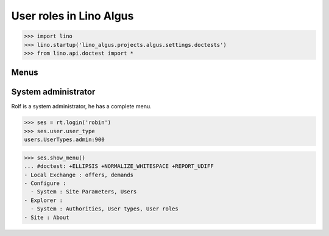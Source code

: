 .. doctest docs/specs/roles.rst 
.. _algus.specs.roles:

========================
User roles in Lino Algus
========================

>>> import lino
>>> lino.startup('lino_algus.projects.algus.settings.doctests')
>>> from lino.api.doctest import *

Menus
-----

System administrator
--------------------

Rolf is a system administrator, he has a complete menu.

>>> ses = rt.login('robin') 
>>> ses.user.user_type
users.UserTypes.admin:900

>>> ses.show_menu()
... #doctest: +ELLIPSIS +NORMALIZE_WHITESPACE +REPORT_UDIFF
- Local Exchange : offers, demands
- Configure :
  - System : Site Parameters, Users
- Explorer :
  - System : Authorities, User types, User roles
- Site : About


